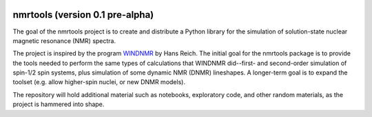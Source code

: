 .. image:: https://mybinder.org/badge_logo.svg
   :target: https://mybinder.org/v2/gh/sametz/nmrtools/cleanup?filepath=jupyter

nmrtools (version 0.1 pre-alpha)
================================

The goal of the nmrtools project is to create and distribute a Python library for the simulation of solution-state nuclear magnetic resonance (NMR) spectra.

The project is inspired by the program `WINDNMR <https://www.chem.wisc.edu/areas/reich/plt/windnmr.htm>`_ by Hans Reich. The initial goal for the nmrtools package is to provide the tools needed to perform the same types of calculations that WINDNMR did--first- and second-order simulation of spin-1/2 spin systems, plus simulation of some dynamic NMR (DNMR) lineshapes. A longer-term goal is to expand the toolset (e.g. allow higher-spin nuclei, or new DNMR models).

The repository will hold additional material such as notebooks, exploratory code, and other random materials, as the project is hammered into shape.

